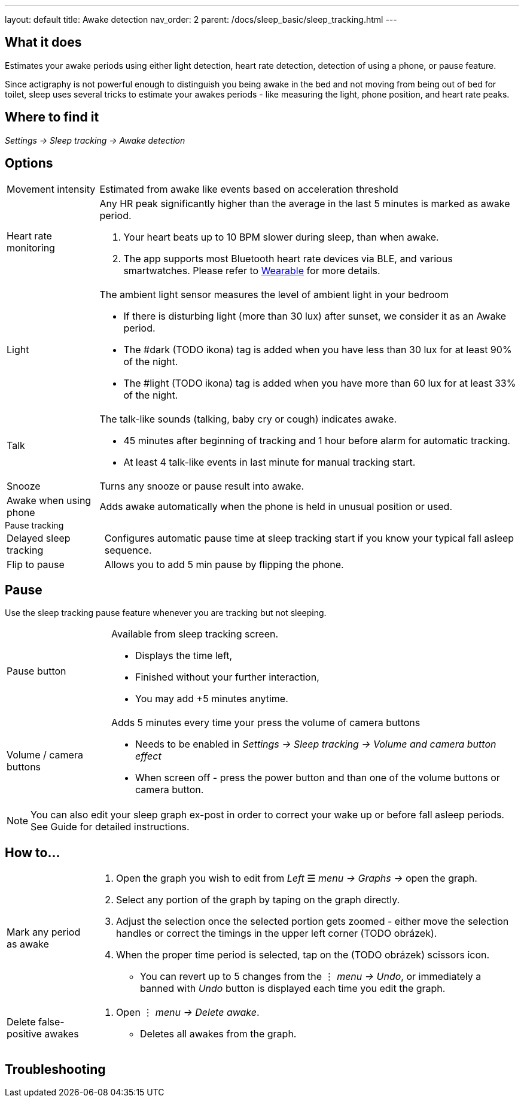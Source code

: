 ---
layout: default
title: Awake detection
nav_order: 2
parent: /docs/sleep_basic/sleep_tracking.html
---

:toc:

== What it does
.Estimates your awake periods using either light detection, heart rate detection, detection of using a phone, or pause feature.

Since actigraphy is not powerful enough to distinguish you being awake in the bed and not moving from being out of bed for toilet, sleep uses several tricks to estimate your awakes periods - like measuring the light, phone position, and heart rate peaks.

== Where to find it
_Settings -> Sleep tracking -> Awake detection_

== Options

[horizontal]

Movement intensity:: Estimated from awake like events based on acceleration threshold
Heart rate monitoring::
Any HR peak significantly higher than the average in the last 5 minutes is marked as awake period.
. Your heart beats up to 10 BPM slower during sleep, than when awake.
. The app supports most Bluetooth heart rate devices via BLE, and various smartwatches. Please refer to link:../docs/connected_devices.html[Wearable] for more details.
Light:: The ambient light sensor measures the level of ambient light in your bedroom
 * If there is disturbing light (more than 30 lux) after sunset, we consider it as an Awake period.
 * The #dark (TODO ikona) tag is added when you have less than 30 lux for at least 90% of the night.
 * The #light (TODO ikona) tag is added when you have more than 60 lux for at least 33% of the night.
Talk:: The talk-like sounds (talking, baby cry or cough) indicates awake.
 * 45 minutes after beginning of tracking and 1 hour before alarm for automatic tracking.
 * At least 4 talk-like events in last minute for manual tracking start.
Snooze:: Turns any snooze or pause result into awake.
Awake when using phone:: Adds awake automatically when the phone is held in unusual position or used.

.Pause tracking

[horizontal]
Delayed sleep tracking:: Configures automatic pause time at sleep tracking start if you know your typical fall asleep sequence.
Flip to pause:: Allows you to add 5 min pause by flipping the phone.

== Pause

Use the sleep tracking pause feature whenever you are tracking but not sleeping.

[horizontal]
Pause button:: Available from sleep tracking screen.
* Displays the time left,
* Finished without your further interaction,
* You may add +5 minutes anytime.
Volume / camera buttons:: Adds 5 minutes every time your press the volume of camera buttons
* Needs to be enabled in _Settings -> Sleep tracking -> Volume and camera button effect_
* When screen off - press the power button and than one of the volume buttons or camera button.

NOTE: You can also edit your sleep graph ex-post in order to correct your wake up or before fall asleep periods. See Guide for detailed instructions.


== How to…

[horizontal]

Mark any period as awake::
. Open the graph you wish to edit from _Left_ ☰ _menu -> Graphs ->_ open the graph.
. Select any portion of the graph by taping on the graph directly.
. Adjust the selection once the selected portion gets zoomed - either move the selection handles or correct the timings in the upper left corner (TODO obrázek).
. When the proper time period is selected, tap on the (TODO obrázek) scissors icon.
* You can revert up to 5 changes from the ⋮ _menu -> Undo_, or immediately a banned with _Undo_ button is displayed each time you edit the graph.
Delete false-positive awakes::
. Open ⋮ _menu -> Delete awake_.
* Deletes all awakes from the graph.


== Troubleshooting
